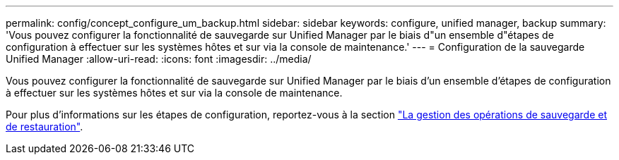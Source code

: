 ---
permalink: config/concept_configure_um_backup.html 
sidebar: sidebar 
keywords: configure, unified manager, backup 
summary: 'Vous pouvez configurer la fonctionnalité de sauvegarde sur Unified Manager par le biais d"un ensemble d"étapes de configuration à effectuer sur les systèmes hôtes et sur via la console de maintenance.' 
---
= Configuration de la sauvegarde Unified Manager
:allow-uri-read: 
:icons: font
:imagesdir: ../media/


[role="lead"]
Vous pouvez configurer la fonctionnalité de sauvegarde sur Unified Manager par le biais d'un ensemble d'étapes de configuration à effectuer sur les systèmes hôtes et sur via la console de maintenance.

Pour plus d'informations sur les étapes de configuration, reportez-vous à la section link:..//health-checker/concept_manage_backup_and_restore_operations.html["La gestion des opérations de sauvegarde et de restauration"].
